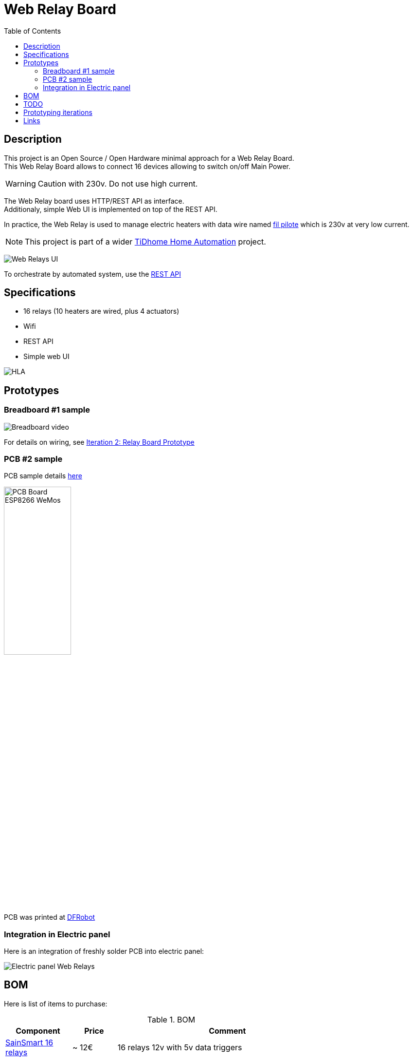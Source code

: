 = Web Relay Board
:toc:
:hardbreaks:

ifdef::env-github[]
:imagesdir: /
endif::[]

== Description

This project is an Open Source / Open Hardware minimal approach for a Web Relay Board.
This Web Relay Board allows to connect 16 devices allowing to switch on/off Main Power.

WARNING: Caution with 230v. Do not use high current.

The Web Relay board uses HTTP/REST API as interface.
Additionaly, simple Web UI is implemented on top of the REST API.

In practice, the Web Relay is used to manage electric heaters with data wire named link:http://www.planete-domotique.com/blog/2012/01/05/piloter-un-radiateur-grace-a-son-fil-pilote/[fil pilote] which is 230v at very low current.

NOTE: This project is part of a wider link:https://github.com/kalemena/ti-dhome[TiDhome Home Automation] project.

image:res/web-interface.png[Web Relays UI]

To orchestrate by automated system, use the link:api.adoc[REST API]

== Specifications

- 16 relays (10 heaters are wired, plus 4 actuators)
- Wifi
- REST API
- Simple web UI

image:res/HLA.png[HLA]

== Prototypes

=== Breadboard #1 sample

image:res/breadboard-video.gif[Breadboard video]

For details on wiring, see link:2-relay-board-prototype.adoc[Iteration 2: Relay Board Prototype]

=== PCB #2 sample

PCB sample details link:dist[here]

image:res/web-relay-board-nodemcu-pcb1.png[PCB Board ESP8266 WeMos,width="40%"]

PCB was printed at link:https://www.dfrobot.com/index.php?route=product/pcb&product_id=1351[DFRobot]

=== Integration in Electric panel

Here is an integration of freshly solder PCB into electric panel:

image:res/web-relay-board-nodemcu-in-place.png[Electric panel Web Relays]

== BOM

Here is list of items to purchase:

.BOM
[width="80%",cols="3,^2,10",options="header"]
|=========================================================
|Component |Price |Comment

|link:http://www.sainsmart.com/relay-1/16-channel-12v-relay-module-for-pic-arm-avr-dsp-arduino-msp430-ttl-logic.html[SainSmart 16 relays] |~ 12€ | 16 relays 12v with 5v data triggers

|link:https://www.amazon.fr/Ferrell-D1-Mini-ESP8266-NodeMcu/dp/B00A3PHBB8/ref=asc_df_B00A3PHBB8[Wemos ESP8266] |~ 4€ | 

|link:http://www.ebay.fr/itm/20-x-74HC595-8-bit-Shift-Register-IC-DIP-16-TEXAS-/260843227719[2x 74HC595] |~ 0.2€ | Shift Register IC DIP-16 Texas (sold by 20)

|link:https://www.ebay.fr/itm/10Pcs-ULN2803A-ULN2803-2803-Transistor-Array-8-NPN-IC-DIP-18-6H/153489654696[2x ULN2803] |~ 0.12€ | (sold by 20)

| *Total* | ~ 20€ |

|=========================================================

== TODO

- switch to ESP32 instead of NodeMCU (Wemos)
- create 3D-printed plastic box

== Prototyping iterations

Here are described step by step experiments to reach final product.

- link:1-setup-arduino-ide-for-esp8266.adoc[Iteration 1: Setup ESP8266 board in Arduino IDE]
- link:2-relay-board-prototype.adoc[Iteration 2: Relay Board Prototype]
- link:3-relay-board-sketch.adoc[Iteration 3: Relay Board Sketch]
- link:4-relay-board-sketch-2.adoc[Iteration 4: Relay Board Sketch Advanced]
- link:5-relay-board-esp12e.adoc[Iteration 5: Relay Board ESP12E (aborted)]
- link:6-relay-board-pcb1.adoc[Iteration 6: Relay Board PCB]
- link:7-relay-board-websocket.adoc[Iteration 7: Relay Board WebSocket]
- link:8-relay-board-th-teleinfo.adoc[Iteration 8: Relay Board with Sensors]

== Links

Other interesting links for more specific heater oriented board:

* link:https://github.com/tducret/programmateur-fil-pilote-wifi/tree/master/Mat%C3%A9riel/1.3/Tutoriel[Programmateur-fil-pilote-wifi]
* link:http://www.wiki.coworking-aurillac.fr/esp-8266-commande-radiateurs-electriques-sur-fil-pilote/[Commande-radiateurs-electriques]